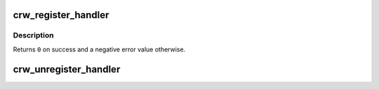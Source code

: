.. -*- coding: utf-8; mode: rst -*-
.. src-file: drivers/s390/cio/crw.c

.. _`crw_register_handler`:

crw_register_handler
====================

.. c:function:: int crw_register_handler(int rsc, crw_handler_t handler)

    register a channel report word handler

    :param int rsc:
        reporting source code to handle

    :param crw_handler_t handler:
        handler to be registered

.. _`crw_register_handler.description`:

Description
-----------

Returns \ ``0``\  on success and a negative error value otherwise.

.. _`crw_unregister_handler`:

crw_unregister_handler
======================

.. c:function:: void crw_unregister_handler(int rsc)

    unregister a channel report word handler

    :param int rsc:
        reporting source code to handle

.. This file was automatic generated / don't edit.

